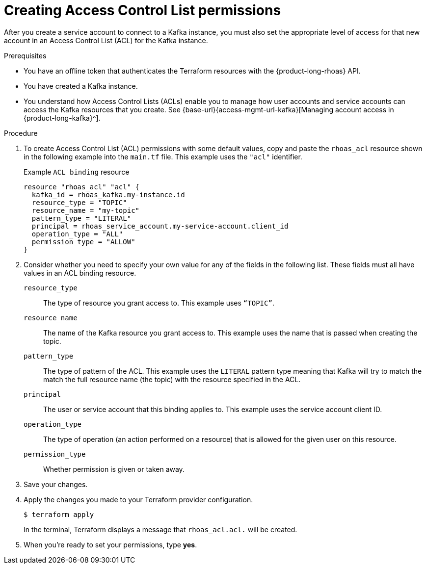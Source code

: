 [id='proc-creating-acl-permissions-terraform_{context}']
= Creating Access Control List permissions
:imagesdir: ../_images

[role="_abstract"]
After you create a service account to connect to a Kafka instance, you must also set the appropriate level of access for that new account in an Access Control List (ACL) for the Kafka instance.

.Prerequisites

* You have an offline token that authenticates the Terraform resources with the {product-long-rhoas} API.
* You have created a Kafka instance.
* You understand how Access Control Lists (ACLs) enable you to manage how user accounts and service accounts can access the Kafka resources that you create. See {base-url}{access-mgmt-url-kafka}[Managing account access in {product-long-kafka}^].

.Procedure

. To create Access Control List (ACL) permissions with some default values, copy and paste the `rhoas_acl` resource shown in the following example into the `main.tf` file. This example uses the `"acl"` identifier.
+
.Example `ACL binding` resource
[source]
----
resource "rhoas_acl" "acl" {
  kafka_id = rhoas_kafka.my-instance.id
  resource_type = "TOPIC"
  resource_name = "my-topic"
  pattern_type = "LITERAL"
  principal = rhoas_service_account.my-service-account.client_id
  operation_type = "ALL"
  permission_type = "ALLOW"
}

----
. Consider whether you need to specify your own value for any of the fields in the following list. These fields must all have values in an ACL binding resource.

`resource_type`:: The type of resource you grant access to. This example uses `“TOPIC”`.
`resource_name`:: The name of the Kafka resource  you grant access to. This example uses the name that is passed when creating the topic.
`pattern_type`:: The type of pattern of the ACL. This example uses the `LITERAL` pattern type meaning that Kafka will try to match the match the full resource name (the topic) with the resource specified in the ACL.
`principal`:: The user or service account that this binding applies to. This example uses the service account client ID.
`operation_type`:: The type of operation (an action performed on a resource) that is allowed for the given user on this resource.
`permission_type`:: Whether permission is given or taken away.
. Save your changes.
. Apply the changes you made to your Terraform provider configuration.
+
[source, shell]
----
$ terraform apply
----
In the terminal, Terraform displays a message that `rhoas_acl.acl.` will be created.
. When you're ready to set your permissions, type *yes*.
